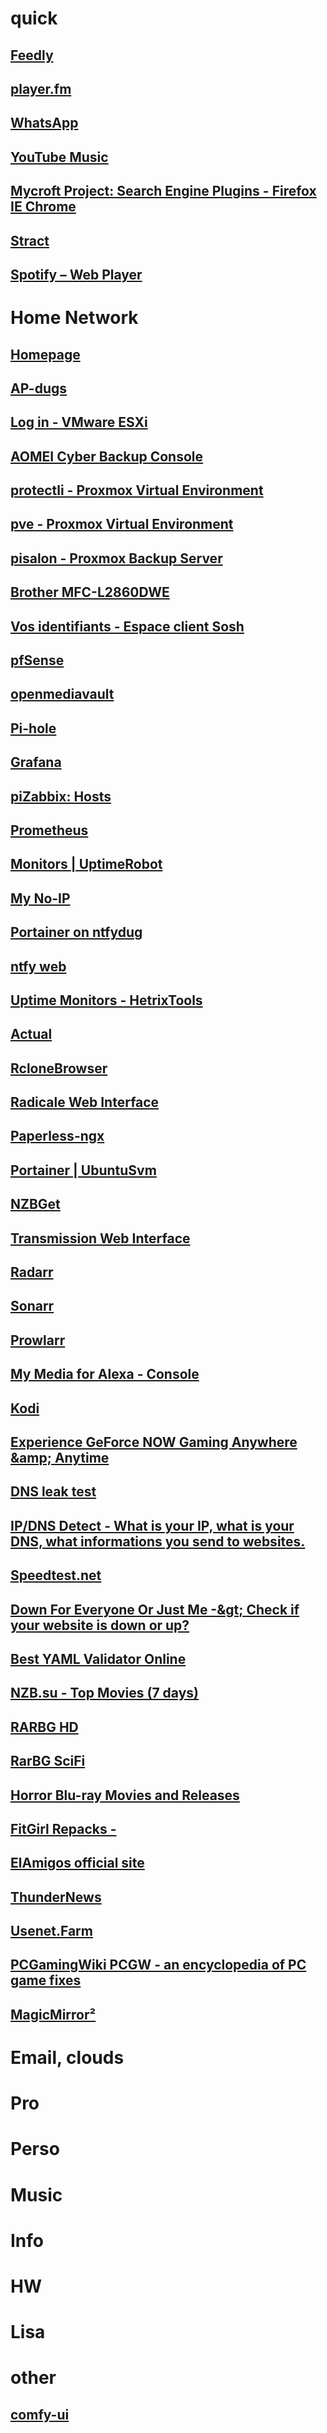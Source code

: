 * quick
** [[https://feedly.com/i/my][Feedly]]
** [[https://player.fm/scatcher/subs/all>][player.fm]]
** [[https://web.whatsapp.com/][WhatsApp]]
** [[https://music.youtube.com/][YouTube Music]]
** [[https://mycroftproject.com][Mycroft Project: Search Engine Plugins - Firefox IE Chrome]]
** [[https://stract.com/][Stract]]
** [[https://open.spotify.com/user/123059001/playlists][Spotify – Web Player]]

* Home Network
** [[http://192.168.0.23:3000/][Homepage]]
** [[https://192.168.0.52/screens/dashboard.html#/MainDashboard][AP-dugs]]
** [[https://192.168.0.250/ui/#/login][Log in - VMware ESXi]]
** [[https://localhost:9072/#/overview/dashboard][AOMEI Cyber Backup Console]]
** [[https://192.168.0.200:8006/#v1:0:18:4:11:=contentIso:::8::=directories][protectli - Proxmox Virtual Environment]]
** [[https://192.168.0.55:8006/#v1:0:=node%2Fpve:4:11::::::][pve - Proxmox Virtual Environment]]
** [[https://192.168.0.50:8007/#pbsDataStores][pisalon - Proxmox Backup Server]]
** [[https://brw4c82a9807728/][Brother MFC-L2860DWE]]
** [[https://espace-client.orange.fr/equipements/9098316675/11001/internet/identifiants][Vos identifiants - Espace client Sosh]]
** [[https://192.168.0.1/][pfSense]]
** [[http://192.168.0.21/#/login][openmediavault]]
** [[http://192.168.0.25/admin][Pi-hole]]
** [[http://192.168.0.50:3000/?orgId=1][Grafana]]
** [[http://192.168.0.50/zabbix/zabbix.php?name=&ip=&dns=&port=&status=-1&evaltype=0&tags%5B0%5D%5Btag%5D=&tags%5B0%5D%5Boperator%5D=0&tags%5B0%5D%5Bvalue%5D=&maintenance_status=1&filter_name=&filter_show_counter=0&filter_custom_time=0&sort=name&sortorder=ASC&show_suppressed=0&action=host.view][piZabbix: Hosts]]
** [[http://192.168.0.50:9090/graph][Prometheus]]
** [[https://dashboard.uptimerobot.com/monitors][Monitors | UptimeRobot]]
** [[https://my.noip.com/dynamic-dns][My No-IP]]
** [[https://ntfydug.ddns.net:9443/#!/home][Portainer on ntfydug]]
** [[http://ntfydug.ddns.net/][ntfy web]]
** [[https://hetrixtools.com/dashboard/uptime-monitors/][Uptime Monitors - HetrixTools]]
** [[https://ntfydug.ddns.net:5006/budget][Actual]]
** [[http://ntfydug.ddns.net:5800/][RcloneBrowser]]
** [[https://ntfydug.ddns.net:5232/.web/][Radicale Web Interface]]
** [[http://192.168.0.23:8010/dashboard][Paperless-ngx]]
** [[https://192.168.0.23:9443/][Portainer | UbuntuSvm]]
** [[http://192.168.0.23:6789/][NZBGet]]
** [[http://192.168.0.23:9091/transmission/web/][Transmission Web Interface]]
** [[http://192.168.0.23:7878/][Radarr]]
** [[http://192.168.0.23:8989/][Sonarr]]
** [[http://192.168.0.23:9696/][Prowlarr]]
** [[http://192.168.0.23:52051/index.html][My Media for Alexa - Console]]
** [[http://192.168.0.17/#music][Kodi]]
** [[https://play.geforcenow.com/mall/][Experience GeForce NOW Gaming Anywhere &amp; Anytime]]
** [[https://dnsleaktest.com/][DNS leak test]]
** [[http://ipleak.net/][IP/DNS Detect - What is your IP, what is your DNS, what informations you send to websites.]]
** [[http://beta.speedtest.net/][Speedtest.net]]
** [[http://downforeveryoneorjustme.com/][Down For Everyone Or Just Me -&gt; Check if your website is down or up?]]
** [[https://jsonformatter.org/yaml-validator][Best YAML Validator Online]]
** [[https://www.nzb.su/quicklook/?days=7&type=pm][NZB.su - Top Movies (7 days)]]
** [[https://rarbg.to/torrents.php?category=48;44;45&search=&order=seeders&by=DESC][RARBG HD]]
** [[https://rarbg.to/torrents.php?category=48;44;45&search=%22Sci+Fi%22&order=seeders&by=DESC][RarBG SciFi]]
** [[https://www.blu-ray.com/movies/movies.php?genre=Horror][Horror Blu-ray Movies and Releases]]
** [[http://fitgirl-repacks.site/][FitGirl Repacks -]]
** [[https://elamigos.site/][ElAmigos official site]]
** [[https://www.thundernews.com/members.php][ThunderNews]]
** [[https://usenet.farm/action/auth/login?uuid=3vUCAE%2B2blyjPJPYQok5Lj6%2BDG5%2FyZEJW1tv9LKjQy8wTB92yAJ%2FxZLNUeTgL0rn7%2Faq7zwr5k0pS2PoYJVzgUOxaF%2BI%2BjeVt7vrGiLuyrOJtDz%2FuOHra0t63cBMq44Dj3YS%2Ff75cYZx6NrjXsQtDwXYFEld1kRtt1sbnpXWuOjdmxxfTtYIz4YgfFh3xn%2BDXg%3D%3D][Usenet.Farm]]
** [[http://pcgamingwiki.com/wiki/Home][PCGamingWiki PCGW - an encyclopedia of PC game fixes]]
** [[http://pi-salon.local:4050/][MagicMirror²]]



* Email, clouds

* Pro

* Perso

* Music

* Info

* HW

* Lisa

* other

** [[http://127.0.0.1:8188][comfy-ui]]
